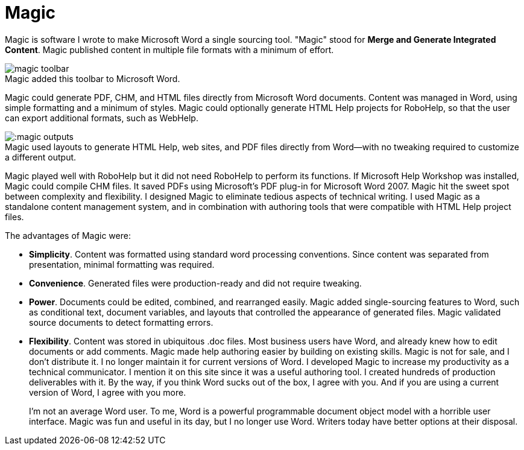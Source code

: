 = Magic
:figure-caption!: // don't add Figure 1 in front of a figure caption

Magic is software I wrote to make Microsoft Word a single sourcing tool. "Magic" stood for **Merge and Generate Integrated Content**. Magic published content in multiple file formats with a minimum of effort.

image::magic_toolbar.gif[title="Magic added this toolbar to Microsoft Word."]

Magic could generate PDF, CHM, and HTML files directly from Microsoft Word documents. Content was managed in Word, using simple formatting and a minimum of styles. Magic could optionally generate HTML Help projects for RoboHelp, so that the user can export additional formats, such as WebHelp.

image:::magic_outputs.gif[title="Magic used layouts to generate HTML Help, web sites, and PDF files directly from Word--with no tweaking required to customize a different output."]

Magic played well with RoboHelp but it did not need RoboHelp to perform its functions. If Microsoft Help Workshop was installed, Magic could compile CHM files. It saved PDFs using Microsoft's PDF plug-in for Microsoft Word 2007. Magic hit the sweet spot between complexity and flexibility. I designed Magic to eliminate tedious aspects of technical writing. I used Magic as a standalone content management system, and in combination with authoring tools that were compatible with HTML Help project files.

The advantages of Magic were:

*   **Simplicity**. Content was formatted using standard word processing conventions. Since content was separated from presentation, minimal formatting was required.
*   **Convenience**. Generated files were production-ready and did not require tweaking.
*   **Power**. Documents could be edited, combined, and rearranged easily. Magic added single-sourcing features to Word, such as conditional text, document variables, and layouts that controlled the appearance of generated files. Magic validated source documents to detect formatting errors.
*   **Flexibility**. Content was stored in ubiquitous .doc files. Most business users have Word, and already knew how to edit documents or add comments. Magic made help authoring easier by building on existing skills.
Magic is not for sale, and I don't distribute it. I no longer maintain it for current versions of Word. I developed Magic to increase my productivity as a technical communicator. I mention it on this site since it was a useful authoring tool. I created hundreds of production deliverables with it. By the way, if you think Word sucks out of the box, I agree with you. And if you are using a current version of Word, I agree with you more.
+
I'm not an average Word user. To me, Word is a powerful programmable document object model with a horrible user interface. Magic was fun and useful in its day, but I no longer use Word. Writers today have better options at their disposal.
